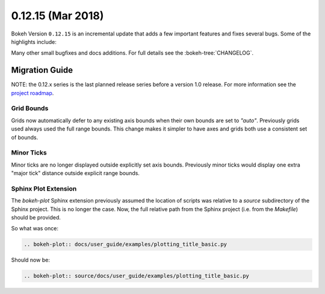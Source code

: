 0.12.15 (Mar 2018)
==================

Bokeh Version ``0.12.15`` is an incremental update that adds a few
important features and fixes several bugs. Some of the highlights
include:



Many other small bugfixes and docs additions. For full details see the
:bokeh-tree:`CHANGELOG`.

Migration Guide
---------------

NOTE: the 0.12.x series is the last planned release series before a version
1.0 release. For more information see the `project roadmap`_.

Grid Bounds
~~~~~~~~~~~

Grids now automatically defer to any existing axis bounds when their
own bounds are set to `"auto"`. Previously grids used always used the full
range bounds. This change makes it simpler to have axes and grids both
use a consistent set of bounds.

Minor Ticks
~~~~~~~~~~~

Minor ticks are no longer displayed outside explicitly set axis bounds.
Previously minor ticks would display one extra "major tick" distance outside
explicit range bounds.

Sphinx Plot Extension
~~~~~~~~~~~~~~~~~~~~~

The `bokeh-plot` Sphinx extension previously assumed the location of scripts was relative
to a `source` subdirectory of the Sphinx project. This is no longer the case. Now, the full
relative path from the Sphinx project (i.e. from the `Makefile`) should be provided.

So what was once:

.. code-block:: none

    .. bokeh-plot:: docs/user_guide/examples/plotting_title_basic.py

Should now be:

.. code-block:: none

    .. bokeh-plot:: source/docs/user_guide/examples/plotting_title_basic.py

.. _project roadmap: https://bokehplots.com/pages/roadmap.html
